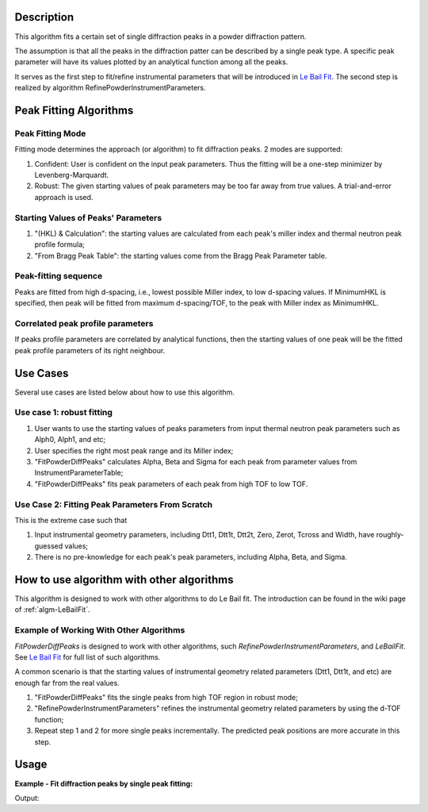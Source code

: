 .. algorithm::

.. summary::

.. alias::

.. properties::

Description
-----------

This algorithm fits a certain set of single diffraction peaks in a powder
diffraction pattern.

The assumption is that all the peaks in the diffraction patter can be described by a single peak type. 
A specific peak parameter will have its values plotted by an analytical function among all the peaks. 

It serves as the first step to fit/refine instrumental parameters that
will be introduced in `Le Bail Fit <Le Bail Fit>`__. The second step is
realized by algorithm RefinePowderInstrumentParameters.

Peak Fitting Algorithms
-----------------------

Peak Fitting Mode
#################

Fitting mode determines the approach (or algorithm) to fit diffraction
peaks.  2 modes are supported:

1. Confident: User is confident on the input peak parameters. Thus the fitting will be a one-step minimizer by Levenberg-Marquardt.
2. Robust: The given starting values of peak parameters may be too far away from true values.  A trial-and-error approach is used. 


Starting Values of Peaks' Parameters
####################################

1. "(HKL) & Calculation": the starting values are calculated from each peak's miller index and thermal neutron peak profile formula;
2. "From Bragg Peak Table": the starting values come from the Bragg Peak Parameter table.

Peak-fitting sequence
#####################

Peaks are fitted from high d-spacing, i.e., lowest possible Miller
index, to low d-spacing values. If MinimumHKL is specified, then peak
will be fitted from maximum d-spacing/TOF, to the peak with Miller index
as MinimumHKL.

Correlated peak profile parameters
##################################

If peaks profile parameters are correlated by analytical functions, then
the starting values of one peak will be the fitted peak profile
parameters of its right neighbour.

Use Cases
---------

Several use cases are listed below about how to use this algorithm.

Use case 1: robust fitting
##########################

#. User wants to use the starting values of peaks parameters from input thermal neutron peak parameters such as Alph0, Alph1, and etc;
#. User specifies the right most peak range and its Miller index;
#. "FitPowderDiffPeaks" calculates Alpha, Beta and Sigma for each peak from parameter values from InstrumentParameterTable;
#. "FitPowderDiffPeaks" fits peak parameters of each peak from high TOF to low TOF.


Use Case 2: Fitting Peak Parameters From Scratch
################################################

This is the extreme case such that

#. Input instrumental geometry parameters, including Dtt1, Dtt1t, Dtt2t, Zero, Zerot, Tcross and Width, have roughly-guessed values;
#. There is no pre-knowledge for each peak's peak parameters, including Alpha, Beta, and Sigma.

How to use algorithm with other algorithms
------------------------------------------

This algorithm is designed to work with other algorithms to do Le Bail
fit. The introduction can be found in the wiki page of
:ref:`algm-LeBailFit`.

Example of Working With Other Algorithms
########################################

*FitPowderDiffPeaks* is designed to work with other algorithms, such
*RefinePowderInstrumentParameters*, and *LeBailFit*. See `Le Bail
Fit <http://www.mantidproject.org/Le_Bail_Fit>`_ for full list of such algorithms.

A common scenario is that the starting values of instrumental geometry
related parameters (Dtt1, Dtt1t, and etc) are enough far from the real
values.


#. "FitPowderDiffPeaks" fits the single peaks from high TOF region in robust mode;
#. "RefinePowderInstrumentParameters" refines the instrumental geometry related parameters by using the d-TOF function;
#. Repeat step 1 and 2 for  more single peaks incrementally. The predicted peak positions are more accurate in this step.

Usage
-----

**Example - Fit diffraction peaks by single peak fitting:**

.. testcode:: ExFitSingleDiffPeaks

  # Load reduced powder diffraction data
  LoadAscii(Filename='PG3_11487-3.dat', 
        OutputWorkspace='PG3_11487', Unit='TOF')

  # Create table workspaces used by Le Bail fit algorithms
  CreateLeBailFitInput(ReflectionsFile='LB4854b3.hkl', FullprofParameterFile='2011B_HR60b3.irf', 
        Bank=3, LatticeConstant=4.1568899999999998, InstrumentParameterWorkspace='Bank3InstrumentParameterTable1', 
        BraggPeakParameterWorkspace='BraggPeakParameterTable1')

  # Fit background of the powder diffraction data
  ProcessBackground(InputWorkspace='PG3_11487', OutputWorkspace='PG3_11487_Background', Options='SelectBackgroundPoints', 
        LowerBound=10080, UpperBound=72000, SelectionMode='FitGivenDataPoints', 
        BackgroundPoints='10082,10591,11154,12615,13690,13715,15073,16893,17764,19628,21318,24192,35350,44212,50900,60000,69900,79000', 
        NoiseTolerance=0.10000000000000001, UserBackgroundWorkspace='dummy0', OutputBackgroundParameterWorkspace='dummy1')

  Fit(Function='name=Polynomial,n=6,A0=0.473391,A1=-3.8911e-05,A2=1.7206e-09,A3=-3.21291e-14,A4=9.31264e-20,A5=3.90465e-24,A6=-3.28688e-29', 
        InputWorkspace='PG3_11487_Background', MaxIterations=1000, OutputStatus='success', 
        OutputChi2overDoF=2.0078239589764837, Minimizer='Levenberg-MarquardtMD', CreateOutput=True, 
        Output='PG3_11487_Background', StartX=10080, EndX=72000, 
        OutputNormalisedCovarianceMatrix='PG3_11487_Background_NormalisedCovarianceMatrix',
        OutputParameters='PG3_11487_Background_Parameters', OutputWorkspace='PG3_11487_Background_Workspace', Version=1)

  # Fit individual peaks in the diffraction pattern
  FitPowderDiffPeaks(InputWorkspace='PG3_11487', OutputWorkspace='Bank3FittedPeaks', 
        BraggPeakParameterWorkspace='BraggPeakParameterTable1', 
        InstrumentParameterWorkspace='Bank3InstrumentParameterTable1', 
        OutputBraggPeakParameterWorkspace='BraggPeakParameterTable2_0', 
        OutputBraggPeakParameterDataWorkspace='BraggPeakParameterTable2_P', 
        OutputZscoreWorkspace='BraggPeakParameterTable2_Zscore', 
        MinTOF=16866, MaxTOF=70000, UseGivenPeakCentreTOF=False, MinimumPeakHeight=0.29999999999999999, 
        PeaksCorrelated=True, MinimumHKL='12,12,12', RightMostPeakHKL='1,1,0', RightMostPeakLeftBound=65800, RightMostPeakRightBound=67000)

  # Print result
  resultws = mtd["BraggPeakParameterTable2_P"]
  for i in range(10):
      print("Peak @ d = {:.5f}, TOF_0 = {:.5f}, A = {:.5f}, B = {:.5f}, Sigma = {:.5f}".
            format(resultws.readX(0)[i], resultws.readY(0)[i], resultws.readY(1)[i], resultws.readY(2)[i], resultws.readY(3)[i]))

.. testcleanup:: ExFitSingleDiffPeaks

  DeleteWorkspace(Workspace="Bank3FittedPeaks")
  DeleteWorkspace(Workspace="Bank3InstrumentParameterTable1")
  DeleteWorkspace(Workspace="BraggPeakParameterTable1")
  DeleteWorkspace(Workspace="BraggPeakParameterTable2_0")
  DeleteWorkspace(Workspace="BraggPeakParameterTable2_P")
  DeleteWorkspace(Workspace="BraggPeakParameterTable2_Zscore")
  DeleteWorkspace(Workspace="PG3_11487")
  DeleteWorkspace(Workspace="PG3_11487_Background")
  DeleteWorkspace(Workspace="PG3_11487_Background_NormalisedCovarianceMatrix")
  DeleteWorkspace(Workspace="PG3_11487_Background_Parameters")
  DeleteWorkspace(Workspace="PG3_11487_Background_Workspace")
  DeleteWorkspace(Workspace="dummy0")
  DeleteWorkspace(Workspace="dummy1")

Output:

.. testoutput:: ExFitSingleDiffPeaks

  GeneraateHKL? =  False
  Peak @ d = 0.75894, TOF_0 = 17142.91137, A = 0.16167, B = 0.11573, Sigma = 6.86825
  Peak @ d = 0.77192, TOF_0 = 17435.14732, A = 0.17094, B = 0.10819, Sigma = 6.86444
  Peak @ d = 0.79999, TOF_0 = 18069.76185, A = 0.13567, B = 0.09103, Sigma = 6.13250
  Peak @ d = 0.81523, TOF_0 = 18414.02584, A = 0.14392, B = 0.09840, Sigma = 6.91726
  Peak @ d = 0.83138, TOF_0 = 18778.52418, A = 0.12731, B = 0.08893, Sigma = 6.25243
  Peak @ d = 0.84852, TOF_0 = 19165.40416, A = 0.16111, B = 0.10175, Sigma = 7.82205
  Peak @ d = 0.88625, TOF_0 = 20017.84221, A = 0.12438, B = 0.08556, Sigma = 7.33640
  Peak @ d = 0.90711, TOF_0 = 20488.90788, A = 0.11708, B = 0.07951, Sigma = 7.13853
  Peak @ d = 0.92951, TOF_0 = 20994.50960, A = 0.14109, B = 0.08963, Sigma = 8.87438
  Peak @ d = 0.95366, TOF_0 = 21540.56129, A = 0.12770, B = 0.08669, Sigma = 8.26518

.. categories::

.. sourcelink::
